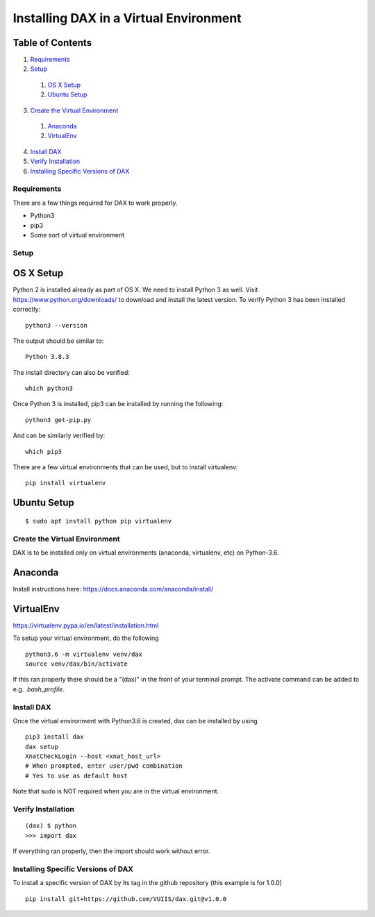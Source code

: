 Installing DAX in a Virtual Environment
=======================================

Table of Contents
~~~~~~~~~~~~~~~~~

1.  `Requirements <#requirements>`__
2.  `Setup <#setup>`__
  1.  `OS X Setup <#os-x-setup>`__
  2.  `Ubuntu Setup <#ubuntu-setup>`__
3.  `Create the Virtual Environment <#create-the-virtual-environment>`__
  1.  `Anaconda <#anaconda>`__
  2.  `VirtualEnv <#virtualenv>`__
4.  `Install DAX <#install-dax>`__
5.  `Verify Installation <#verify-installation>`__
6. `Installing Specific Versions of DAX <#installing-specific-versions-of-dax>`__

------------
Requirements
------------
There are a few things required for DAX to work properly.

* Python3
* pip3
* Some sort of virtual environment

-----
Setup
-----

OS X Setup
~~~~~~~~~~

Python 2 is installed already as part of OS X. We need to install Python 3 as well. Visit https://www.python.org/downloads/ to download and install the latest version. To verify Python 3 has been installed correctly:

:: 

	python3 --version
	
The output should be similar to:

::

	Python 3.8.3

The install directory can also be verified:

::

	which python3

Once Python 3 is installed, pip3 can be installed by running the following:

::

	python3 get-pip.py

And can be similarly verified by:

::

	which pip3
	
There are a few virtual environments that can be used, but to install virtualenv:

::

	pip install virtualenv

Ubuntu Setup
~~~~~~~~~~~~

::

	$ sudo apt install python pip virtualenv

------------------------------
Create the Virtual Environment
------------------------------
DAX is to be installed only on virtual environments (anaconda, virtualenv, etc) on Python-3.6. 

Anaconda
~~~~~~~~

Install instructions here: https://docs.anaconda.com/anaconda/install/

VirtualEnv
~~~~~~~~~~

https://virtualenv.pypa.io/en/latest/installation.html

To setup your virtual environment, do the following

::

	python3.6 -m virtualenv venv/dax
	source venv/dax/bin/activate

If this ran properly there should be a "(dax)" in the front of your terminal prompt. The activate command can be added to e.g. `.bash_profile`.

-----------
Install DAX
-----------

Once the virtual environment with Python3.6 is created, dax can be installed by using

::

	pip3 install dax
	dax setup
	XnatCheckLogin --host <xnat_host_url>
	# When prompted, enter user/pwd combination
	# Yes to use as default host

Note that sudo is NOT required when you are in the virtual environment.

-------------------
Verify Installation
-------------------

::

	(dax) $ python
	>>> import dax

If everything ran properly, then the import should work without error.

-----------------------------------
Installing Specific Versions of DAX
-----------------------------------

To install a specific version of DAX by its tag in the github repository (this example is for 1.0.0)

::

	pip install git+https://github.com/VUIIS/dax.git@v1.0.0


